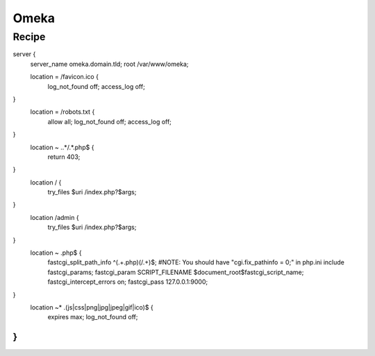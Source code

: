 
.. meta::
   :description: A sample NGINX configuration for Omeka S.

Omeka
=====

Recipe
------

.. code-block:: nginx

server {
        server_name omeka.domain.tld;
        root /var/www/omeka;

        location = /favicon.ico {
                log_not_found off;
                access_log off;
}
        location = /robots.txt {
                allow all;
                log_not_found off;
                access_log off;
}
        location ~ \..*/.*\.php$ {
                return 403;
}
        location / {
                try_files $uri /index.php?$args;
}
        location /admin {
                try_files $uri /index.php?$args;
}
        location ~ \.php$ {
                fastcgi_split_path_info ^(.+\.php)(/.+)$;
                #NOTE: You should have "cgi.fix_pathinfo = 0;" in php.ini
                include fastcgi_params;
                fastcgi_param SCRIPT_FILENAME $document_root$fastcgi_script_name;
                fastcgi_intercept_errors on;
                fastcgi_pass 127.0.0.1:9000;
}
        location ~* \.(js|css|png|jpg|jpeg|gif|ico)$ {
                expires max;
                log_not_found off;
}
}
